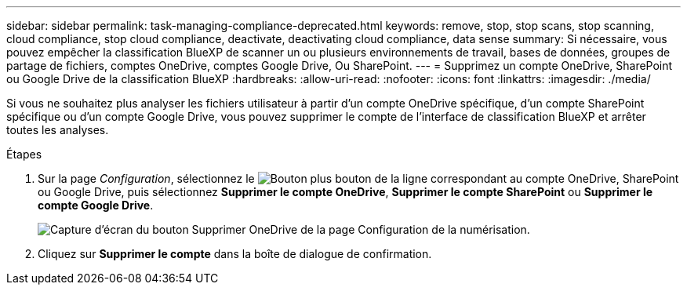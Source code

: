 ---
sidebar: sidebar 
permalink: task-managing-compliance-deprecated.html 
keywords: remove, stop, stop scans, stop scanning, cloud compliance, stop cloud compliance, deactivate, deactivating cloud compliance, data sense 
summary: Si nécessaire, vous pouvez empêcher la classification BlueXP de scanner un ou plusieurs environnements de travail, bases de données, groupes de partage de fichiers, comptes OneDrive, comptes Google Drive, Ou SharePoint. 
---
= Supprimez un compte OneDrive, SharePoint ou Google Drive de la classification BlueXP
:hardbreaks:
:allow-uri-read: 
:nofooter: 
:icons: font
:linkattrs: 
:imagesdir: ./media/


[role="lead"]
Si vous ne souhaitez plus analyser les fichiers utilisateur à partir d'un compte OneDrive spécifique, d'un compte SharePoint spécifique ou d'un compte Google Drive, vous pouvez supprimer le compte de l'interface de classification BlueXP et arrêter toutes les analyses.

.Étapes
. Sur la page _Configuration_, sélectionnez le image:button-gallery-options.gif["Bouton plus"] bouton de la ligne correspondant au compte OneDrive, SharePoint ou Google Drive, puis sélectionnez *Supprimer le compte OneDrive*, *Supprimer le compte SharePoint* ou *Supprimer le compte Google Drive*.
+
image:screenshot_compliance_remove_onedrive.png["Capture d'écran du bouton Supprimer OneDrive de la page Configuration de la numérisation."]

. Cliquez sur *Supprimer le compte* dans la boîte de dialogue de confirmation.

